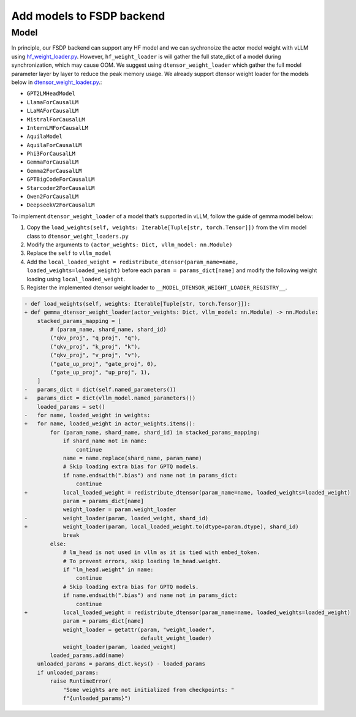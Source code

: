 
Add models to FSDP backend
===========================

Model
--------------------------

In principle, our FSDP backend can support any HF model and we can
sychronoize the actor model weight with vLLM using `hf_weight_loader.py <https://github.com/volcengine/verl/blob/main/verl/third_party/vllm/vllm_v_0_5_4/hf_weight_loader.py>`_.
However, ``hf_weight_loader`` is will gather the full state_dict of a
model during synchronization, which may cause OOM. We suggest using
``dtensor_weight_loader`` which gather the full model parameter layer by
layer to reduce the peak memory usage. We already support dtensor weight
loader for the models below in `dtensor_weight_loader.py <https://github.com/volcengine/verl/blob/main/verl/third_party/vllm/vllm_v_0_5_4/dtensor_weight_loader.py>`_.:

- ``GPT2LMHeadModel``
- ``LlamaForCausalLM``
- ``LLaMAForCausalLM``
- ``MistralForCausalLM``
- ``InternLMForCausalLM``
- ``AquilaModel``
- ``AquilaForCausalLM``
- ``Phi3ForCausalLM``
- ``GemmaForCausalLM``
- ``Gemma2ForCausalLM``
- ``GPTBigCodeForCausalLM``
- ``Starcoder2ForCausalLM``
- ``Qwen2ForCausalLM``
- ``DeepseekV2ForCausalLM``

To implement ``dtensor_weight_loader`` of a model that’s supported in
vLLM, follow the guide of gemma model below:

1. Copy the
   ``load_weights(self, weights: Iterable[Tuple[str, torch.Tensor]])`` from the vllm model class
   to ``dtensor_weight_loaders.py``
2. Modify the arguments to
   ``(actor_weights: Dict, vllm_model: nn.Module)``
3. Replace the ``self`` to ``vllm_model``
4. Add the
   ``local_loaded_weight = redistribute_dtensor(param_name=name, loaded_weights=loaded_weight)``
   before each ``param = params_dict[name]`` and modify the following
   weight loading using ``local_loaded_weight``.
5. Register the implemented dtensor weight loader to ``__MODEL_DTENSOR_WEIGHT_LOADER_REGISTRY__``.

.. code-block:: diff

    - def load_weights(self, weights: Iterable[Tuple[str, torch.Tensor]]):
    + def gemma_dtensor_weight_loader(actor_weights: Dict, vllm_model: nn.Module) -> nn.Module:
        stacked_params_mapping = [
            # (param_name, shard_name, shard_id)
            ("qkv_proj", "q_proj", "q"),
            ("qkv_proj", "k_proj", "k"),
            ("qkv_proj", "v_proj", "v"),
            ("gate_up_proj", "gate_proj", 0),
            ("gate_up_proj", "up_proj", 1),
        ]
    -   params_dict = dict(self.named_parameters())
    +   params_dict = dict(vllm_model.named_parameters())
        loaded_params = set()
    -   for name, loaded_weight in weights:
    +   for name, loaded_weight in actor_weights.items():
            for (param_name, shard_name, shard_id) in stacked_params_mapping:
                if shard_name not in name:
                    continue
                name = name.replace(shard_name, param_name)
                # Skip loading extra bias for GPTQ models.
                if name.endswith(".bias") and name not in params_dict:
                    continue
    +           local_loaded_weight = redistribute_dtensor(param_name=name, loaded_weights=loaded_weight)
                param = params_dict[name]
                weight_loader = param.weight_loader
    -           weight_loader(param, loaded_weight, shard_id)
    +           weight_loader(param, local_loaded_weight.to(dtype=param.dtype), shard_id)
                break
            else:
                # lm_head is not used in vllm as it is tied with embed_token.
                # To prevent errors, skip loading lm_head.weight.
                if "lm_head.weight" in name:
                    continue
                # Skip loading extra bias for GPTQ models.
                if name.endswith(".bias") and name not in params_dict:
                    continue
    +           local_loaded_weight = redistribute_dtensor(param_name=name, loaded_weights=loaded_weight)
                param = params_dict[name]
                weight_loader = getattr(param, "weight_loader",
                                        default_weight_loader)
                weight_loader(param, loaded_weight)
            loaded_params.add(name)
        unloaded_params = params_dict.keys() - loaded_params
        if unloaded_params:
            raise RuntimeError(
                "Some weights are not initialized from checkpoints: "
                f"{unloaded_params}")